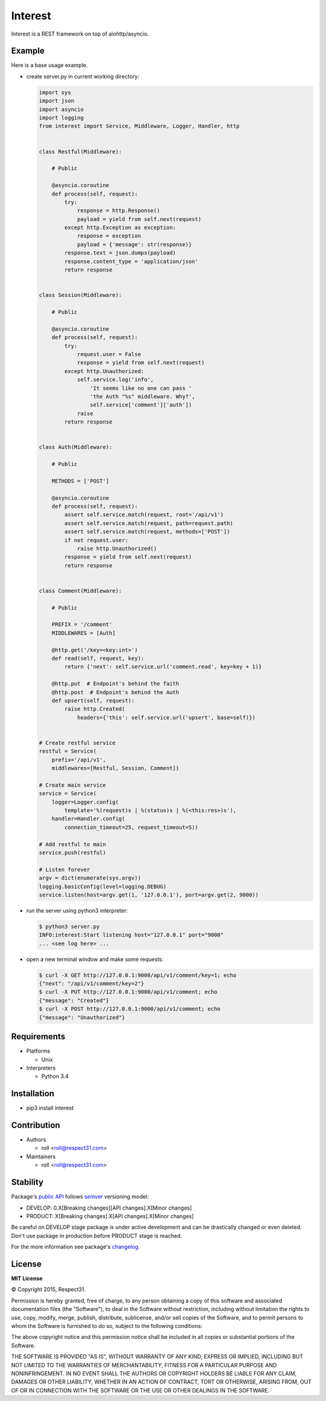 .. Block: caution

.. TO MAKE CHANGES USE [meta] DIRECTORY.

.. Block: description

Interest
=====================
Interest is a REST framework on top of aiohttp/asyncio.

.. Block: badges

.. image:: http://img.shields.io/badge/code-GitHub-brightgreen.svg
     :target: https://github.com/interest-hub/interest
     :alt: code
.. image:: http://img.shields.io/travis/interest-hub/interest/master.svg
     :target: https://travis-ci.org/interest-hub/interest 
     :alt: build
.. image:: http://img.shields.io/coveralls/interest-hub/interest/master.svg 
     :target: https://coveralls.io/r/interest-hub/interest  
     :alt: coverage
.. image:: http://img.shields.io/badge/docs-latest-brightgreen.svg
     :target: http://interest.readthedocs.org
     :alt: docs     
.. image:: http://img.shields.io/pypi/v/interest.svg
     :target: https://pypi.python.org/pypi?:action=display&name=interest
     :alt: pypi


Example
-------

Here is a base usage example.

- create server.py in current working directory:

  .. code-block:: python

    import sys
    import json
    import asyncio
    import logging
    from interest import Service, Middleware, Logger, Handler, http
    
    
    class Restful(Middleware):
    
        # Public
    
        @asyncio.coroutine
        def process(self, request):
            try:
                response = http.Response()
                payload = yield from self.next(request)
            except http.Exception as exception:
                response = exception
                payload = {'message': str(response)}
            response.text = json.dumps(payload)
            response.content_type = 'application/json'
            return response
    
    
    class Session(Middleware):
    
        # Public
    
        @asyncio.coroutine
        def process(self, request):
            try:
                request.user = False
                response = yield from self.next(request)
            except http.Unauthorized:
                self.service.log('info',
                    'It seems like no one can pass '
                    'the Auth "%s" middleware. Why?',
                    self.service['comment']['auth'])
                raise
            return response
    
    
    class Auth(Middleware):
    
        # Public
    
        METHODS = ['POST']
    
        @asyncio.coroutine
        def process(self, request):
            assert self.service.match(request, root='/api/v1')
            assert self.service.match(request, path=request.path)
            assert self.service.match(request, methods=['POST'])
            if not request.user:
                raise http.Unauthorized()
            response = yield from self.next(request)
            return response
    
    
    class Comment(Middleware):
    
        # Public
    
        PREFIX = '/comment'
        MIDDLEWARES = [Auth]
    
        @http.get('/key=<key:int>')
        def read(self, request, key):
            return {'next': self.service.url('comment.read', key=key + 1)}
    
        @http.put  # Endpoint's behind the faith
        @http.post  # Endpoint's behind the Auth
        def upsert(self, request):
            raise http.Created(
                headers={'this': self.service.url('upsert', base=self)})
    
    
    # Create restful service
    restful = Service(
        prefix='/api/v1',
        middlewares=[Restful, Session, Comment])
    
    # Create main service
    service = Service(
        logger=Logger.config(
            template='%(request)s | %(status)s | %(<this:res>)s'),
        handler=Handler.config(
            connection_timeout=25, request_timeout=5))
    
    # Add restful to main
    service.push(restful)
    
    # Listen forever
    argv = dict(enumerate(sys.argv))
    logging.basicConfig(level=logging.DEBUG)
    service.listen(host=argv.get(1, '127.0.0.1'), port=argv.get(2, 9000))
    
- run the server using python3 interpreter:

  .. code-block:: bash

    $ python3 server.py
    INFO:interest:Start listening host="127.0.0.1" port="9000"
    ... <see log here> ... 
    
- open a new terminal window and make some requests:

  .. code-block:: bash

    $ curl -X GET http://127.0.0.1:9000/api/v1/comment/key=1; echo
    {"next": "/api/v1/comment/key=2"}
    $ curl -X PUT http://127.0.0.1:9000/api/v1/comment; echo
    {"message": "Created"}
    $ curl -X POST http://127.0.0.1:9000/api/v1/comment; echo
    {"message": "Unauthorized"}


.. Block: requirements

Requirements
------------
- Platforms

  - Unix
- Interpreters

  - Python 3.4

.. Block: installation

Installation
------------
- pip3 install interest

.. Block: contribution

Contribution
------------
- Authors

  - roll <roll@respect31.com>
- Maintainers

  - roll <roll@respect31.com>

.. Block: stability

Stability
---------
Package's `public API  <http://interest.readthedocs.org/en/latest/reference.html>`_
follows `semver <http://semver.org/>`_ versioning model:

- DEVELOP: 0.X[Breaking changes][API changes].X[Minor changes]
- PRODUCT: X[Breaking changes].X[API changes].X[Minor changes]

Be careful on DEVELOP stage package is under active development
and can be drastically changed or even deleted. Don't use package
in production before PRODUCT stage is reached.

For the more information see package's 
`changelog  <http://interest.readthedocs.org/en/latest/changes.html>`_.

.. Block: license

License
-------
**MIT License**

© Copyright 2015, Respect31.

Permission is hereby granted, free of charge, to any person obtaining a copy
of this software and associated documentation files (the "Software"), to deal
in the Software without restriction, including without limitation the rights
to use, copy, modify, merge, publish, distribute, sublicense, and/or sell
copies of the Software, and to permit persons to whom the Software is
furnished to do so, subject to the following conditions:

The above copyright notice and this permission notice shall be included in
all copies or substantial portions of the Software.

THE SOFTWARE IS PROVIDED "AS IS", WITHOUT WARRANTY OF ANY KIND, EXPRESS OR
IMPLIED, INCLUDING BUT NOT LIMITED TO THE WARRANTIES OF MERCHANTABILITY,
FITNESS FOR A PARTICULAR PURPOSE AND NONINFRINGEMENT. IN NO EVENT SHALL THE
AUTHORS OR COPYRIGHT HOLDERS BE LIABLE FOR ANY CLAIM, DAMAGES OR OTHER
LIABILITY, WHETHER IN AN ACTION OF CONTRACT, TORT OR OTHERWISE, ARISING FROM,
OUT OF OR IN CONNECTION WITH THE SOFTWARE OR THE USE OR OTHER DEALINGS IN
THE SOFTWARE.
